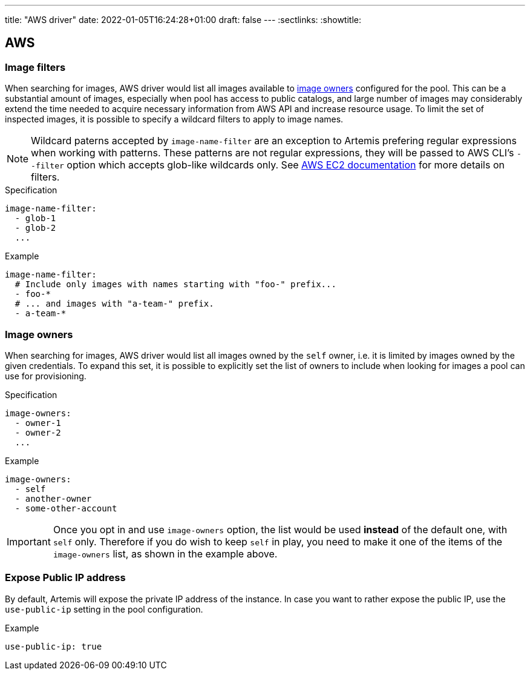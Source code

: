 ---
title: "AWS driver"
date: 2022-01-05T16:24:28+01:00
draft: false
---
:sectlinks:
:showtitle:

== AWS

=== Image filters

When searching for images, AWS driver would list all images available to <<_image_owners,image owners>> configured for the pool. This can be a substantial amount of images, especially when pool has access to public catalogs, and large number of images may considerably extend the time needed to acquire necessary information from AWS API and increase resource usage. To limit the set of inspected images, it is possible to specify a wildcard filters to apply to image names.

[NOTE]
====
Wildcard paterns accepted by `image-name-filter` are an exception to Artemis prefering regular expressions when working with patterns. These patterns are not regular expressions, they will be passed to AWS CLI's `--filter` option which accepts glob-like wildcards only. See https://docs.aws.amazon.com/AWSEC2/latest/UserGuide/Using_Filtering.html#Filtering_Resources_CLI[AWS EC2 documentation] for more details on filters.
====

.Specification
[source,yaml]
....
image-name-filter:
  - glob-1
  - glob-2
  ...
....

.Example
[source,yaml]
....
image-name-filter:
  # Include only images with names starting with "foo-" prefix...
  - foo-*
  # ... and images with "a-team-" prefix.
  - a-team-*
....

=== Image owners

When searching for images, AWS driver would list all images owned by the `self` owner, i.e. it is limited by images owned by the given credentials. To expand this set, it is possible to explicitly set the list of owners to include when looking for images a pool can use for provisioning.

.Specification
[source,yaml]
....
image-owners:
  - owner-1
  - owner-2
  ...
....

.Example
[source,yaml]
....
image-owners:
  - self
  - another-owner
  - some-other-account
....

[IMPORTANT]
====
Once you opt in and use `image-owners` option, the list would be used **instead** of the default one, with `self` only. Therefore if you do wish to keep `self` in play, you need to make it one of the items of the `image-owners` list, as shown in the example above.
====

=== Expose Public IP address

By default, Artemis will expose the private IP address of the instance. In case you want to rather expose the public IP, use the `use-public-ip` setting in the pool configuration.

.Example
[source,yaml]
....
use-public-ip: true
....
